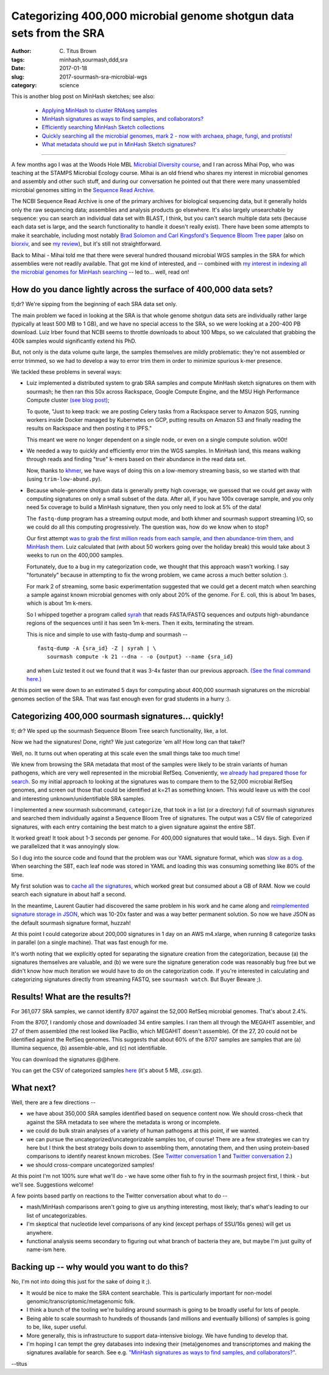 Categorizing 400,000 microbial genome shotgun data sets from the SRA
####################################################################

:author: C\. Titus Brown
:tags: minhash,sourmash,ddd,sra
:date: 2017-01-18
:slug: 2017-sourmash-sra-microbial-wgs
:category: science

This is another blog post on MinHash sketches; see also:

    * `Applying MinHash to cluster RNAseq samples <http://ivory.idyll.org/blog/2016-sourmash.html>`__
    * `MinHash signatures as ways to find samples, and collaborators? <http://ivory.idyll.org/blog/2016-sourmash-signatures.html>`__
    * `Efficiently searching MinHash Sketch collections <http://ivory.idyll.org/blog/2016-sourmash-sbt.html>`__
    * `Quickly searching all the microbial genomes, mark 2 - now with archaea, phage, fungi, and protists! <http://ivory.idyll.org/blog/2016-sourmash-sbt-more.html>`__
    * `What metadata should we put in MinHash Sketch signatures? <http://ivory.idyll.org/blog/2016-sourmash-signatures-metadata.html>`__

----

A few months ago I was at the Woods Hole MBL `Microbial Diversity
course <http://ivory.idyll.org/blog/2016-summer-vacation.html>`__, and
I ran across Mihai Pop, who was teaching at the STAMPS Microbial
Ecology course.  Mihai is an old friend who shares my interest in
microbial genomes and assembly and other such stuff, and during our
conversation he pointed out that there were many unassembled microbial
genomes sitting in the `Sequence Read Archive
<https://www.ncbi.nlm.nih.gov/sra>`__.

The NCBI Sequence Read Archive is one of the primary archives for
biological sequencing data, but it generally holds only the raw
sequencing data; assemblies and analysis products go elsewhere.  It's
also largely unsearchable by sequence: you can search an individual
data set with BLAST, I think, but you can't search multiple data sets
(because each data set is large, and the search functionality to
handle it doesn't really exist).  There have been some attempts to
make it searchable, including most notably `Brad Solomon and Carl
Kingsford's Sequence Bloom Tree paper
<http://www.nature.com/nbt/journal/v34/n3/full/nbt.3442.html>`__ (also
on `biorxiv <http://biorxiv.org/content/early/2015/03/26/017087>`__,
and see `my review
<http://ivory.idyll.org/blog/2015-review-bloomtree.html>`__), but it's
still not straightforward.

Back to Mihai - Mihai told me that there were several hundred thousand
microbial WGS samples in the SRA for which assemblies were not readily
available.  That got me kind of interested, and -- combined with
`my interest in indexing all the microbial genomes for MinHash searching <http://ivory.idyll.org/blog/2016-sourmash-sbt-more.html>`__ -- led to... well,
read on!

How do you dance lightly across the surface of 400,000 data sets?
-----------------------------------------------------------------

tl;dr? We're sipping from the beginning of each SRA data set only.

The main problem we faced in looking at the SRA is that whole genome
shotgun data sets are individually rather large (typically at least
500 MB to 1 GB), and we have no special access to the SRA, so we were
looking at a 200-400 PB download.  Luiz Irber found that NCBI seems to
throttle downloads to about 100 Mbps, so we calculated that grabbing
the 400k samples would significantly extend his PhD.

But, not only is the data volume quite large, the samples themselves
are mildly problematic: they're not assembled or error trimmed, so we
had to develop a way to error trim them in order to minimize spurious
k-mer presence.

We tackled these problems in several ways:

* Luiz implemented a distributed system to grab SRA samples and compute MinHash sketch signatures on them with sourmash; he then ran this 50x across Rackspace, Google Compute Engine, and the MSU High Performance Compute cluster `(see blog post) <http://blog.luizirber.org/2016/12/28/soursigs-arch-1/>`__;

  To quote, "Just to keep track: we are posting Celery tasks from a
  Rackspace server to Amazon SQS, running workers inside Docker
  managed by Kubernetes on GCP, putting results on Amazon S3 and
  finally reading the results on Rackspace and then posting it to
  IPFS."

  This meant we were no longer dependent on a single node, or even on
  a single compute solution. w00t!

* We needed a way to quickly and efficiently error trim the WGS samples.
  In MinHash land, this means walking through reads and finding "true"
  k-mers based on their abundance in the read data set.
  
  Now, thanks to `khmer <https://khmer.readthedocs.io>`__, we have ways
  of doing this on a low-memory streaming basis, so we started with that
  (using ``trim-low-abund.py``).

* Because whole-genome shotgun data is generally pretty high coverage,
  we guessed that we could get away with computing signatures on only
  a small subset of the data.  After all, if you have 100x coverage
  sample, and you only need 5x coverage to build a MinHash signature,
  then you only need to look at 5% of the data!

  The ``fastq-dump`` program has a streaming output mode, and both
  khmer and sourmash support streaming I/O, so we could do all this
  computing progressively.  The question was, how do we know when to
  stop?

  Our first attempt `was to grab the first million reads from each
  sample, and then abundance-trim them, and MinHash them
  <https://github.com/dib-lab/soursigs/blob/master/soursigs/tasks.py#L16>`__.
  Luiz calculated that (with about 50 workers going over the holiday break)
  this would take about 3 weeks to run on the 400,000 samples.

  Fortunately, due to a bug in my categorization code, we thought that
  this approach wasn't working.  I say "fortunately" because in attempting
  to fix the wrong problem, we came across a much better solution :).

  For mark 2 of streaming, some basic experimentation suggested that
  we could get a decent match when searching a sample against known
  microbial genomes with only about 20% of the genome.  For E. coli,
  this is about 1m bases, which is about 1m k-mers.

  So I whipped together a program called `syrah
  <https://github.com/dib-lab/syrah>`__ that reads FASTA/FASTQ
  sequences and outputs high-abundance regions of the sequences until
  it has seen 1m k-mers.  Then it exits, terminating the stream.

  This is nice and simple to use with fastq-dump and sourmash -- ::

     fastq-dump -A {sra_id} -Z | syrah | \
        sourmash compute -k 21 --dna - -o {output} --name {sra_id}

  and when Luiz tested it out we found that it was 3-4x faster than
  our previous approach.  `(See the final command here.)
  <https://github.com/dib-lab/soursigs/blob/master/soursigs/tasks.py#L40>`__

At this point we were down to an estimated 5 days for computing about
400,000 sourmash signatures on the microbial genomes section of the SRA.
That was fast enough even for grad students in a hurry :).

Categorizing 400,000 sourmash signatures... quickly!
----------------------------------------------------

tl; dr? We sped up the sourmash Sequence Bloom Tree search functionality, like, a lot.

Now we had the signatures! Done, right?  We just categorize 'em all! How long can that take!?

Well, no.  It turns out when operating at this scale even the small things
take too much time!

We knew from browsing the SRA metadata that most of the samples were
likely to be strain variants of human pathogens, which are very well
represented in the microbial RefSeq.  Conveniently, `we already had
prepared those for search
<http://ivory.idyll.org/blog/2016-sourmash-sbt-more.html>`__. So my
initial approach to looking at the signatures was to compare them to
the 52,000 microbial RefSeq genomes, and screen out those that could
be identified at k=21 as something known.  This would leave us with the
cool and interesting unknown/unidentifiable SRA samples.

I implemented a new sourmash subcommand, ``categorize``, that took in
a list (or a directory) full of sourmash signatures and searched them
individually against a Sequence Bloom Tree of signatures.  The output
was a CSV file of categorized signatures, with each entry containing
the best match to a given signature against the entire SBT.

It worked great! It took about 1-3 seconds per genome.  For 400,000
signatures that would take... 14 days.  Sigh.  Even if we parallelized
that it was annoyingly slow.

So I dug into the source code and found that the problem was our YAML
signature format, which was `slow as a dog <https://github.com/dib-lab/sourmash/issues/70>`__.  When searching the SBT, each leaf node was stored in YAML
and loading this was consuming something like 80% of the time.

My first solution was to `cache all the signatures <https://github.com/dib-lab/sourmash/pull/94>`__, which worked great but consumed about a GB of RAM.
Now we could search each signature in about half a second.

In the meantime, Laurent Gautier had discovered the same problem in
his work and he came along and `reimplemented signature storage in
JSON <https://github.com/dib-lab/sourmash/pull/71>`__, which was
10-20x faster and was a way better permanent solution.  So now we have
JSON as the default sourmash signature format, huzzah!

At this point I could categorize about 200,000 signatures in 1 day on
an AWS m4.xlarge, when running 8 categorize tasks in parallel (on a
single machine).  That was fast enough for me.

It's worth noting that we explicitly opted for separating the
signature creation from the categorization, because (a) the signatures
themselves are valuable, and (b) we were sure the signature generation
code was reasonably bug free but we didn't know how much iteration we
would have to do on the categorization code.  If you're interested in
calculating and categorizing signatures directly from streaming FASTQ,
see ``sourmash watch``.  But Buyer Beware ;).

Results! What are the results?!
-------------------------------

For 361,077 SRA samples, we cannot identify 8707 against the 52,000
RefSeq microbial genomes.  That's about 2.4%.

From the 8707, I randomly chose and downloaded 34 entire samples.  I
ran them all through the MEGAHIT assembler, and 27 of them assembled
(the rest looked like PacBio, which MEGAHIT doesn't assemble).  Of the
27, 20 could not be identified against the RefSeq genomes.  This
suggests that about 60% of the 8707 samples are samples that are (a)
Illumina sequence, (b) assemble-able, and (c) not identifiable.

You can download the signatures @@here.

You can get the CSV of categorized samples `here <https://s3-us-west-1.amazonaws.com/spacegraphcats.ucdavis.edu/sra-bacteria-wgs-360k.categories.csv.gz>`__ (it's about 5 MB, .csv.gz).

What next?
----------

Well, there are a few directions --

* we have about 350,000 SRA samples identified based on sequence content now.
  We should cross-check that against the SRA metadata to see where the metadata
  is wrong or incomplete.

* we could do bulk strain analyses of a variety of human pathogens at
  this point, if we wanted.

* we can pursue the uncategorized/uncategorizable samples too, of
  course!  There are a few strategies we can try here but I think the
  best strategy boils down to assembling them, annotating them, and
  then using protein-based comparisons to identify nearest known
  microbes.  (See `Twitter conversation 1
  <https://twitter.com/ctitusbrown/status/817117068554182656>`__ and
  `Twitter conversation 2
  <https://twitter.com/ctitusbrown/status/817395590174679040>`__.)

* we should cross-compare uncategorized samples!

At this point I'm not 100% sure what we'll do - we have some other fish to
fry in the sourmash project first, I think - but we'll see. Suggestions
welcome!

A few points based partly on reactions to the Twitter
conversation about what to do --

* mash/MinHash comparisons aren't going to give us anything interesting,
  most likely; that's what's leading to our list of uncategorizables.

* I'm skeptical that nucleotide level comparisons of any kind (except perhaps
  of SSU/16s genes) will get us anywhere.

* functional analysis seems secondary to figuring out what branch of
  bacteria they are, but maybe I'm just guilty of name-ism here.

Backing up -- why would you want to do this?
--------------------------------------------

No, I'm not into doing this just for the sake of doing it ;).

* It would be nice to make the SRA content searchable.  This is particularly
  important for non-model genomic/transcriptomic/metagenomic folk.

* I think a bunch of the tooling we're building around sourmash is going
  to be broadly useful for lots of people.

* Being able to scale sourmash to hundreds of thousands (and millions and
  eventually billions) of samples is going to be, like, super useful.

* More generally, this is infrastructure to support data-intensive biology.
  We have funding to develop that.

* I'm hoping I can tempt the grey databases into indexing their
  (meta)genomes and transcriptomes and making the signatures available
  for search.  See e.g. `"MinHash signatures as ways to find samples,
  and collaborators?"
  <http://ivory.idyll.org/blog/2016-sourmash-signatures.html>`__.

--titus
